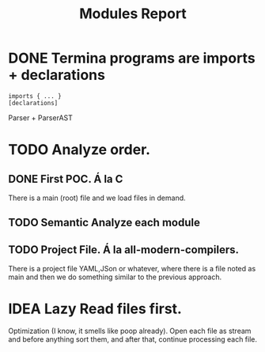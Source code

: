 #+title: Modules Report

* DONE Termina programs are imports + declarations

#+begin_src termina
imports { ... }
[declarations]
#+end_src

Parser + ParserAST
* TODO Analyze order.
** DONE First POC. Á la C
There is a main (root) file and we load files in demand.
** TODO Semantic Analyze each module
** TODO Project File. Á la all-modern-compilers.
There is a project file YAML,JSon or whatever, where there is a file noted as
main and then we do something similar to the previous approach.

* IDEA Lazy Read files first.
Optimization (I know, it smells like poop already). Open each file as stream and
before anything sort them, and after that, continue processing each file.
